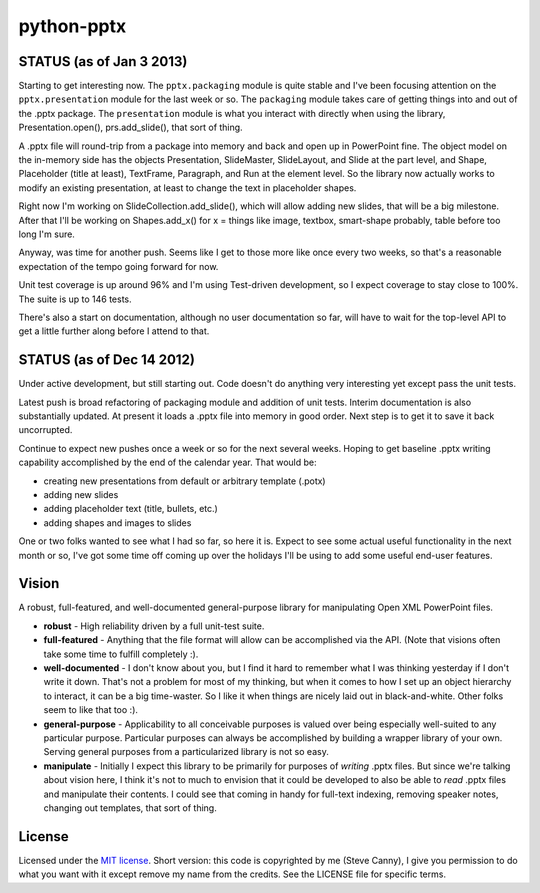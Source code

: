 ###########
python-pptx
###########

STATUS (as of Jan 3 2013)
=========================

Starting to get interesting now. The ``pptx.packaging`` module is quite stable
and I've been focusing attention on the ``pptx.presentation`` module for the
last week or so. The ``packaging`` module takes care of getting things into
and out of the .pptx package. The ``presentation`` module is what you interact
with directly when using the library, Presentation.open(), prs.add_slide(),
that sort of thing.

A .pptx file will round-trip from a package into memory and back and open up
in PowerPoint fine. The object model on the in-memory side has the objects
Presentation, SlideMaster, SlideLayout, and Slide at the part level, and
Shape, Placeholder (title at least), TextFrame, Paragraph, and Run at the
element level. So the library now actually works to modify an existing
presentation, at least to change the text in placeholder shapes.

Right now I'm working on SlideCollection.add_slide(), which will allow adding
new slides, that will be a big milestone. After that I'll be working on
Shapes.add_x() for x = things like image, textbox, smart-shape probably, table
before too long I'm sure.

Anyway, was time for another push. Seems like I get to those more like once
every two weeks, so that's a reasonable expectation of the tempo going forward
for now.

Unit test coverage is up around 96% and I'm using Test-driven development, so
I expect coverage to stay close to 100%. The suite is up to 146 tests.

There's also a start on documentation, although no user documentation so far,
will have to wait for the top-level API to get a little further along before I
attend to that.


STATUS (as of Dec 14 2012)
==========================

Under active development, but still starting out. Code doesn't do anything
very interesting yet except pass the unit tests.

Latest push is broad refactoring of packaging module and addition of unit
tests. Interim documentation is also substantially updated. At present it
loads a .pptx file into memory in good order. Next step is to get it to save
it back uncorrupted.

Continue to expect new pushes once a week or so for the next several weeks.
Hoping to get baseline .pptx writing capability accomplished by the end of the
calendar year. That would be:

* creating new presentations from default or arbitrary template (.potx)
* adding new slides
* adding placeholder text (title, bullets, etc.)
* adding shapes and images to slides

One or two folks wanted to see what I had so far, so here it is. Expect to see
some actual useful functionality in the next month or so, I've got some time
off coming up over the holidays I'll be using to add some useful end-user
features.


Vision
======

A robust, full-featured, and well-documented general-purpose library for
manipulating Open XML PowerPoint files.

* **robust** - High reliability driven by a full unit-test suite.

* **full-featured** - Anything that the file format will allow can be
  accomplished via the API. (Note that visions often take some time to fulfill
  completely :).

* **well-documented** - I don't know about you, but I find it hard to remember
  what I was thinking yesterday if I don't write it down. That's not a problem
  for most of my thinking, but when it comes to how I set up an object
  hierarchy to interact, it can be a big time-waster. So I like it when things
  are nicely laid out in black-and-white. Other folks seem to like that too
  :).

* **general-purpose** - Applicability to all conceivable purposes is valued
  over being especially well-suited to any particular purpose. Particular
  purposes can always be accomplished by building a wrapper library of your
  own. Serving general purposes from a particularized library is not so easy.

* **manipulate** - Initially I expect this library to be primarily for
  purposes of *writing* .pptx files. But since we're talking about vision
  here, I think it's not to much to envision that it could be developed to
  also be able to *read* .pptx files and manipulate their contents. I could
  see that coming in handy for full-text indexing, removing speaker notes,
  changing out templates, that sort of thing.


License
=======

Licensed under the `MIT license`_. Short version: this code is copyrighted by
me (Steve Canny), I give you permission to do what you want with it except
remove my name from the credits. See the LICENSE file for specific terms.

.. _MIT license:
   http://www.opensource.org/licenses/mit-license.php
